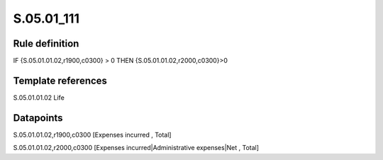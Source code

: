 ===========
S.05.01_111
===========

Rule definition
---------------

IF {S.05.01.01.02,r1900,c0300} >  0 THEN {S.05.01.01.02,r2000,c0300}>0


Template references
-------------------

S.05.01.01.02 Life


Datapoints
----------

S.05.01.01.02,r1900,c0300 [Expenses incurred , Total]

S.05.01.01.02,r2000,c0300 [Expenses incurred|Administrative expenses|Net , Total]



